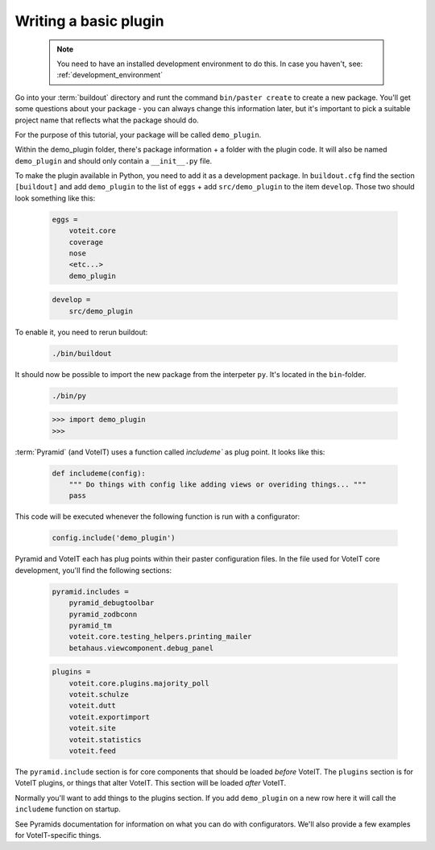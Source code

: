 .. _basic_plugin:

Writing a basic plugin
======================

  .. note::

    You need to have an installed development environment to do this. In case you haven't, see:
    :ref:`development_environment`

Go into your :term:`buildout` directory and runt the command ``bin/paster create`` to create a
new package. You'll get some questions about your package - you can always change this information
later, but it's important to pick a suitable project name that reflects what the package should do.

For the purpose of this tutorial, your package will be called ``demo_plugin``.

Within the demo_plugin folder, there's package information + a folder with the plugin code.
It will also be named ``demo_plugin`` and should only contain a ``__init__.py`` file.

To make the plugin available in Python, you need to add it as a development package.
In ``buildout.cfg`` find the section ``[buildout]`` and add ``demo_plugin`` to the list of ``eggs``
+ add ``src/demo_plugin`` to the item ``develop``. Those two should look something like this:

  .. code-block :: text

    eggs =
        voteit.core
        coverage
        nose
        <etc...>
        demo_plugin

  .. code-block :: text

    develop =
        src/demo_plugin

To enable it, you need to rerun buildout:

  .. code-block :: bash

    ./bin/buildout

It should now be possible to import the new package from the interpeter ``py``. It's located in the ``bin``-folder.

  .. code-block :: bash

    ./bin/py

  .. code-block :: py

    >>> import demo_plugin
    >>>

:term:`Pyramid` (and VoteIT) uses a function called `ìncludeme`` as plug point.
It looks like this:

  .. code-block :: py

    def includeme(config):
        """ Do things with config like adding views or overiding things... """
        pass

This code will be executed whenever the following function is run with a configurator:

  .. code-block :: py

    config.include('demo_plugin')

Pyramid and VoteIT each has plug points within their paster configuration files. In the file used for
VoteIT core development, you'll find the following sections:

  .. code-block :: text

    pyramid.includes =
        pyramid_debugtoolbar
        pyramid_zodbconn
        pyramid_tm
        voteit.core.testing_helpers.printing_mailer
        betahaus.viewcomponent.debug_panel

  .. code-block :: text

    plugins = 
        voteit.core.plugins.majority_poll
        voteit.schulze
        voteit.dutt
        voteit.exportimport
        voteit.site
        voteit.statistics
        voteit.feed

The ``pyramid.include`` section is for core components that should be loaded *before* VoteIT.
The ``plugins`` section is for VoteIT plugins, or things that alter VoteIT. This section will
be loaded *after* VoteIT.

Normally you'll want to add things to the plugins section. If you add ``demo_plugin`` on a
new row here it will call the ``includeme`` function on startup.

See Pyramids documentation for information on what you can do with configurators. We'll also
provide a few examples for VoteIT-specific things.

